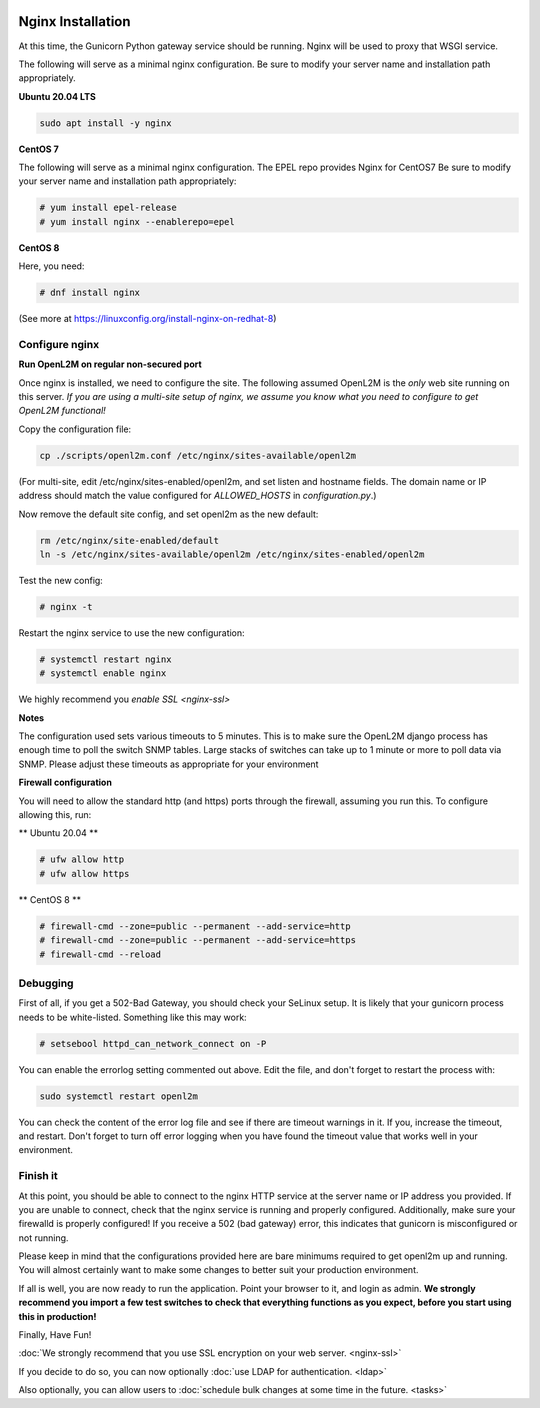 .. image:: ../_static/openl2m_logo.png

==================
Nginx Installation
==================
At this time, the Gunicorn Python gateway service should be running. Nginx will be used to proxy that WSGI service.

The following will serve as a minimal nginx configuration.
Be sure to modify your server name and installation path appropriately.

**Ubuntu 20.04 LTS**

.. code-block:: bash

  sudo apt install -y nginx


**CentOS 7**

The following will serve as a minimal nginx configuration. The EPEL repo provides Nginx for CentOS7
Be sure to modify your server name and installation path appropriately:

.. code-block:: bash

  # yum install epel-release
  # yum install nginx --enablerepo=epel


**CentOS 8**

Here, you need:

.. code-block:: bash

  # dnf install nginx

(See more at https://linuxconfig.org/install-nginx-on-redhat-8)


Configure nginx
---------------

**Run OpenL2M on regular non-secured port**

Once nginx is installed, we need to configure the site. The following assumed OpenL2M is the *only* web site running on this server.
*If you are using a multi-site setup of nginx, we assume you know what you need to configure to get OpenL2M functional!*

Copy the configuration file:

.. code-block:: bash

  cp ./scripts/openl2m.conf /etc/nginx/sites-available/openl2m


(For multi-site, edit /etc/nginx/sites-enabled/openl2m, and set listen and hostname fields. The domain name or IP address should match the value configured for `ALLOWED_HOSTS` in `configuration.py`.)


Now remove the default site config, and set openl2m as the new default:

.. code-block:: bash

  rm /etc/nginx/site-enabled/default
  ln -s /etc/nginx/sites-available/openl2m /etc/nginx/sites-enabled/openl2m


Test the new config:

.. code-block:: bash

  # nginx -t


Restart the nginx service to use the new configuration:

.. code-block:: bash

  # systemctl restart nginx
  # systemctl enable nginx


We highly recommend you `enable SSL <nginx-ssl>`

**Notes**

The configuration used sets various timeouts to 5 minutes.
This is to make sure the OpenL2M django process has enough time to poll the switch SNMP tables.
Large stacks of switches can take up to 1 minute or more to poll data via SNMP.
Please adjust these timeouts as appropriate for your environment


**Firewall configuration**

You will need to allow the standard http (and https) ports through the firewall, assuming you run this.
To configure allowing this, run:

** Ubuntu 20.04 **

.. code-block:: bash

  # ufw allow http
  # ufw allow https


** CentOS 8 **

.. code-block:: bash

  # firewall-cmd --zone=public --permanent --add-service=http
  # firewall-cmd --zone=public --permanent --add-service=https
  # firewall-cmd --reload


Debugging
---------

First of all, if you get a 502-Bad Gateway, you should check your SeLinux setup. It is likely that
your gunicorn process needs to be white-listed. Something like this may work:

.. code-block:: bash

  # setsebool httpd_can_network_connect on -P

You can enable the errorlog setting commented out above. Edit the file,
and don't forget to restart the process with:

.. code-block:: bash

  sudo systemctl restart openl2m

You can check the content of the error log file and see if there are timeout warnings in it.
If you, increase the timeout, and restart. Don't forget to turn off error logging when you have
found the timeout value that works well in your environment.


Finish it
---------

At this point, you should be able to connect to the nginx HTTP service at the server name or IP address you provided.
If you are unable to connect, check that the nginx service is running and properly configured.
Additionally,  make sure your firewalld is properly configured!
If you receive a 502 (bad gateway) error, this indicates that gunicorn is misconfigured or not running.

Please keep in mind that the configurations provided here are bare minimums required to get openl2m up and running.
You will almost certainly want to make some changes to better suit your production environment.

If all is well, you are now ready to run the application. Point your browser to it,
and login as admin. **We strongly recommend you import a few test switches to
check that everything functions as you expect, before you start using this in production!**

Finally, Have Fun!

:doc:`We strongly recommend that you use SSL encryption on your web server. <nginx-ssl>`

If you decide to do so, you can now optionally :doc:`use LDAP for authentication. <ldap>`

Also optionally, you can allow users to :doc:`schedule bulk changes at some time in the future. <tasks>`
